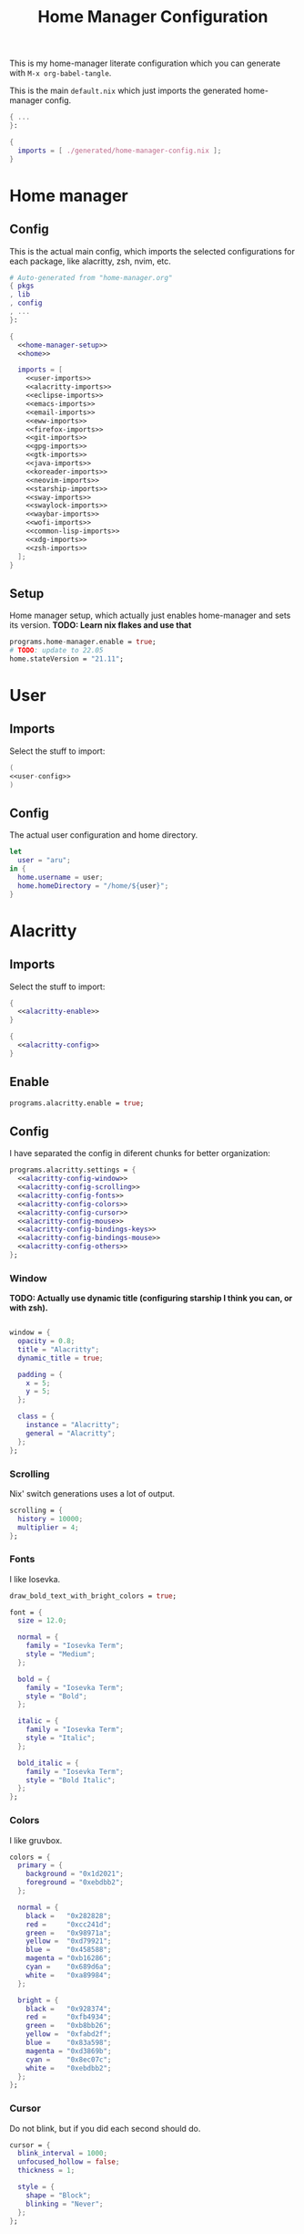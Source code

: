 #+TITLE: Home Manager Configuration
#+PROPERTY: header-args :noweb no-export :mkdirp yes

This is my home-manager literate configuration which you can generate
with ~M-x org-babel-tangle~.

This is the main ~default.nix~ which just imports the generated
home-manager config.

#+begin_src nix :tangle default.nix
{ ...
}:

{
  imports = [ ./generated/home-manager-config.nix ];
}
#+end_src

* Home manager
** Config

This is the actual main config, which imports the selected
configurations for each package, like alacritty, zsh, nvim, etc.

#+begin_src nix :tangle generated/home-manager-config.nix
# Auto-generated from "home-manager.org"
{ pkgs
, lib
, config
, ...
}:

{
  <<home-manager-setup>>
  <<home>>

  imports = [
    <<user-imports>>
    <<alacritty-imports>>
    <<eclipse-imports>>
    <<emacs-imports>>
    <<email-imports>>
    <<eww-imports>>
    <<firefox-imports>>
    <<git-imports>>
    <<gpg-imports>>
    <<gtk-imports>>
    <<java-imports>>
    <<koreader-imports>>
    <<neovim-imports>>
    <<starship-imports>>
    <<sway-imports>>
    <<swaylock-imports>>
    <<waybar-imports>>
    <<wofi-imports>>
    <<common-lisp-imports>>
    <<xdg-imports>>
    <<zsh-imports>>
  ];
}
#+end_src

** Setup

Home manager setup, which actually just enables home-manager and sets
its version.
*TODO: Learn nix flakes and use that*

#+NAME: home-manager-setup
#+begin_src nix
programs.home-manager.enable = true;
# TODO: update to 22.05
home.stateVersion = "21.11";
#+end_src

* User
** Imports

Select the stuff to import:

#+NAME: user-imports
#+begin_src nix
(
<<user-config>>
)
#+end_src

** Config

The actual user configuration and home directory.

#+NAME: user-config
#+begin_src nix
let
  user = "aru";
in {
  home.username = user;
  home.homeDirectory = "/home/${user}";
}
#+end_src

* Alacritty
** Imports

Select the stuff to import:

#+NAME: alacritty-imports
#+begin_src nix
{
  <<alacritty-enable>>
}

{
  <<alacritty-config>>
}
#+end_src

** Enable

#+NAME: alacritty-enable
#+begin_src nix
programs.alacritty.enable = true;
#+end_src

** Config

I have separated the config in diferent chunks for better
organization:

#+NAME: alacritty-config
#+begin_src nix
programs.alacritty.settings = {
  <<alacritty-config-window>>
  <<alacritty-config-scrolling>>
  <<alacritty-config-fonts>>
  <<alacritty-config-colors>>
  <<alacritty-config-cursor>>
  <<alacritty-config-mouse>>
  <<alacritty-config-bindings-keys>>
  <<alacritty-config-bindings-mouse>>
  <<alacritty-config-others>>
};
#+end_src

*** Window

*TODO: Actually use dynamic title (configuring starship I think you
can, or with zsh).*

#+NAME: alacritty-config-window
#+begin_src nix

window = {
  opacity = 0.8;
  title = "Alacritty";
  dynamic_title = true;

  padding = {
    x = 5;
    y = 5;
  };

  class = {
    instance = "Alacritty";
    general = "Alacritty";
  };
};
#+end_src

*** Scrolling

Nix' switch generations uses a lot of output.

#+NAME: alacritty-config-scrolling
#+begin_src nix
scrolling = {
  history = 10000;
  multiplier = 4;
};
#+end_src

*** Fonts

I like Iosevka.

#+NAME: alacritty-config-fonts
#+begin_src nix
draw_bold_text_with_bright_colors = true;

font = {
  size = 12.0;

  normal = {
    family = "Iosevka Term";
    style = "Medium";
  };

  bold = {
    family = "Iosevka Term";
    style = "Bold";
  };

  italic = {
    family = "Iosevka Term";
    style = "Italic";
  };

  bold_italic = {
    family = "Iosevka Term";
    style = "Bold Italic";
  };
};
#+end_src

*** Colors

I like gruvbox.

#+NAME: alacritty-config-colors
#+begin_src nix
colors = {
  primary = {
    background = "0x1d2021";
    foreground = "0xebdbb2";
  };

  normal = {
    black =   "0x282828";
    red =     "0xcc241d";
    green =   "0x98971a";
    yellow =  "0xd79921";
    blue =    "0x458588";
    magenta = "0xb16286";
    cyan =    "0x689d6a";
    white =   "0xa89984";
  };

  bright = {
    black =   "0x928374";
    red =     "0xfb4934";
    green =   "0xb8bb26";
    yellow =  "0xfabd2f";
    blue =    "0x83a598";
    magenta = "0xd3869b";
    cyan =    "0x8ec07c";
    white =   "0xebdbb2";
  };
};
    #+end_src

*** Cursor

Do not blink, but if you did each second should do.

#+NAME: alacritty-config-cursor
#+begin_src nix
cursor = {
  blink_interval = 1000;
  unfocused_hollow = false;
  thickness = 1;

  style = {
    shape = "Block";
    blinking = "Never";
  };
};
#+end_src

*** Mouse

When I need my mouse (rarely) I cant find it.

#+NAME: alacritty-config-mouse
#+begin_src nix
mouse = {
  hide_when_typing = false;
  # hints.launcher.program = "";
};
#+end_src

*** Bindings
**** Keys

Heresy not to have ~C-S-v~ and ~C-S-c~ to copy and paste.

#+NAME: alacritty-config-bindings-keys
#+begin_src nix
key_bindings = [
  { mods = "Control";       key = "L"; action = "ClearLogNotice"; }
  { mods = "Control|Shift"; key = "V"; action = "Paste"; }
  { mods = "Control|Shift"; key = "C"; action = "Copy"; }
];
#+end_src

**** Mouse

If ya lazy to ~C-S-v~, use ~mouse-3~.

#+NAME: alacritty-config-bindings-mouse
#+begin_src nix
    mouse_bindings = [
      { mouse = "Middle"; action = "PasteSelection"; }
    ];
#+end_src

*** Others

Idk where to put these.

#+NAME: alacritty-config-others
#+begin_src nix
live_config_reload = true;
working_directory = "None";
#+end_src

* Eclipse
** Imports

Select the stuff to import:

#+NAME: eclipse-imports
#+begin_src nix
{
  <<eclipse-enable>>
}

{
  <<eclipse-config>>
}
#+end_src

** Enable

#+NAME: eclipse-enable
#+begin_src nix
programs.eclipse.enable = true;
#+end_src

** Config

Not much config possible for eclipse, just the package to use:

#+NAME: eclipse-config
#+begin_src nix
programs.eclipse = {
  <<eclipse-pkg>>
};
#+end_src

** Packages

#+NAME: eclipse-pkg
#+begin_src nix
package = pkgs.eclipses.eclipse-java;
#+end_src

* Emacs
** Imports

Select the stuff to import:

#+NAME: emacs-imports
#+begin_src nix
{
  <<emacs-enable>>
}

{
  <<emacs-config>>
}
#+end_src

** Enable

#+NAME: emacs-enable
#+begin_src nix
programs.emacs.enable = true;
#+end_src

** Config

The config is separated in diferent chunks:

#+NAME: emacs-config
#+begin_src nix :noweb-ref nil
programs.emacs = {
  <<emacs-pkg>>
  <<emacs-override>>

  extraPackages = (epkgs: with epkgs; [
    <<emacs-pkgs>>
  ]);
};

nixpkgs.overlays = [
  (
    <<emacs-overlay>>
  )
];

<<emacs-symlinked-files>>
#+end_src

Here is the emacs config, also seperated in chunks:

#+begin_src lisp :tangle generated/emacs-config.el :noweb-ref nil
<<emacs-config-user-data>>
<<emacs-config-ui>>
<<emacs-config-keybindings>>
<<emacs-config-org>>
<<emacs-config-email>>
<<emacs-config-development>>
#+end_src

*** User data
:PROPERTIES:
:header-args: :noweb-ref emacs-config-user-data
:END:

#+begin_src emacs-lisp
(setq user-full-name    "Alberto Robles Gomez"
      user-mail-address "aru_hackZ.official@zohomail.eu")
#+end_src

*** UI
:PROPERTIES:
:header-args: :noweb-ref emacs-config-ui
:END:
**** Basic config

#+begin_src emacs-lisp
(scroll-bar-mode -1)
(tool-bar-mode -1)
(tooltip-mode -1)
(menu-bar-mode -1)
(set-fringe-mode 10)
#+end_src

**** Column numbers

By default column number will be enabled in all buffers but
~org-mode~, ~term-mode~ and ~shell-mode~ won't do so.

#+begin_src emacs-lisp
(column-number-mode)
(global-display-line-numbers-mode t)

(dolist (mode '(org-mode-hook
                term-mode-hook
                shell-mode-hook
                slime-repl-mode-hook
                treemacs-mode-hook))
        (add-hook mode (lambda () (display-line-numbers-mode 0))))
#+end_src

**** Startup

#+begin_src emacs-lisp
(custom-set-variables
 '(inhibit-startup-screen t)
 '(initial-buffer-choice
   (substitute-in-file-name "$XDG_CONFIG_HOME/emacs/startup.org")))
#+end_src

**** Fonts

#+begin_src emacs-lisp
(set-face-attribute 'default nil :font "Iosevka Term" :height 120)
(set-face-attribute 'fixed-pitch nil :font "Iosevka Term" :height 120)
(set-face-attribute 'variable-pitch nil :font "Iosevka Term" :height 120)
#+end_src

**** Theme

#+begin_src emacs-lisp
(load-theme 'gruvbox-dark-hard t)
#+end_src

***** Packages

#+begin_src nix :noweb-ref emacs-pkgs
gruvbox-theme
#+end_src

**** Ivy

#+begin_src emacs-lisp
(ivy-mode 1)
(ivy-rich-mode 1)
#+end_src

***** Theming

#+begin_src emacs-lisp
(all-the-icons-ivy-rich-mode)
#+end_src

***** Packages

#+begin_src nix :noweb-ref emacs-pkgs
ivy
lsp-ivy
ivy-rich
all-the-icons-ivy-rich
#+end_src

**** Counsel

#+begin_src emacs-lisp
(counsel-mode 1)
#+end_src

***** Packages

#+begin_src nix :noweb-ref emacs-pkgs
counsel
#+end_src

**** All the icons

Getting those juicy icons

#+begin_src emacs-lisp
(require 'all-the-icons)
#+end_src

***** Packages

#+begin_src nix :noweb-ref emacs-pkgs
all-the-icons
#+end_src

**** Doom modeline
***** Packages

#+begin_src nix :noweb-ref emacs-pkgs
doom-modeline
#+end_src

***** Basic config

#+begin_src emacs-lisp
(doom-modeline-mode 1)
#+end_src

#+begin_src emacs-lisp
(setq doom-modeline-height 30)
#+end_src

**** Svg Tags
***** Packages

#+begin_src nix :noweb-ref emacs-pkgs
svg-tag-mode
#+end_src

***** Basic config

#+begin_src emacs-lisp
(require 'svg-tag-mode)
#+end_src

#+begin_src emacs-lisp
(setq svg-tag-tags
      '((":TODO:" . aru/org-svg-tag-todo)
        ("#\\+[a-zA-Z]+:" . aru/org-svg-tag-settings)))
#+end_src

***** Custom faces
****** Org

#+begin_src emacs-lisp
(defface aru/face-org-svg-tag-todo
  '((t :foreground "#98971a"
       :background "#282828"
       :box        (:line-width 1 :color "#98971a" :style nil)
       :weight     bold
       :family     unspecified
       :inherit    default))
  "Face for todo svg tags"
  :group nil)

(defface aru/face-org-svg-tag-settings
  '((t :foreground "#7c6f64"
       :background "#282828"
       :box        (:line-width 1 :color "#7c6f64" :style nil)
       :weight     bold
       :family     unspecified
       :inherit    default))
  "Face for title svg tags"
  :group nil)
#+end_src

***** Custom tags
****** Org

#+begin_src emacs-lisp
; (setq aru/org-svg-tag-todo
;       (svg-tag-make "TODO" 'aru/face-org-svg-tag-todo 2 0 5))

; (defun aru/org-svg-tag-settings (text)
;   (svg-tag-make (substring text 2 -1) 'aru/face-org-svg-tag-settings 2 0 5))
#+end_src

**** Which key

#+begin_src emacs-lisp
(setq which-key-idle-delay .5)
(which-key-mode)
#+end_src

***** Packages

#+begin_src nix :noweb-ref emacs-pkgs
which-key
#+end_src

**** Rainbow delimiters
***** Hooks

#+begin_src emacs-lisp
(add-hook 'prog-mode-hook #'rainbow-delimiters-mode)
#+end_src

***** Packages

#+begin_src nix :noweb-ref emacs-pkgs
rainbow-delimiters
#+end_src

**** Diff
***** Basic config

#+begin_src emacs-lisp
(defun aru/diff-faces ()
  (set-face-attribute 'diff-refine-removed nil
		      :background "#252122"
		      :foreground "#fb4934")
  (set-face-attribute 'diff-refine-added nil
		      :background "#212421"
		      :foreground "#98971a"))
#+end_src

*** Keybindings
:PROPERTIES:
:header-args: :noweb-ref emacs-config-keybindings
:END:
**** Random stuff

#+begin_src emacs-lisp
(global-set-key (kbd "<escape>") 'keyboard-escape-quit)
#+end_src

Make emacs recognize ~_~ as part of a word:

#+begin_src emacs-lisp
(modify-syntax-entry ?_ "w")
#+end_src

**** Evil

So evil-collection works:

#+begin_src emacs-lisp
(setq evil-want-keybinding nil)
#+end_src

Activating evil mode:

#+begin_src emacs-lisp
(evil-mode 1)
#+end_src

***** Packages

#+begin_src nix :noweb-ref emacs-pkgs
evil
#+end_src

**** Evil collection

#+begin_src emacs-lisp
(evil-collection-init)

(setq evil-collection-outline-bind-tab-p t
      evil-collection-calendar-want-org-bindings t
      evil-collection-setup-minibuffer t)
#+end_src

***** Packages

#+begin_src nix :noweb-ref emacs-pkgs
evil-collection
#+end_src

**** General

#+begin_src emacs-lisp
(setq general-override-states '(insert
                                emacs
                                hybrid
                                normal
                                visual
                                motion
                                operator
                                replace))
#+end_src

#+begin_src emacs-lisp
(general-define-key
 :states '(normal visual motion)
 :keymaps 'override
 :prefix "SPC"
 :non-normal-prefix "M-<return>"

 ; Treemacs
 "t" '(:ignore t :which-key "Treemacs")

 "t t" '(treemacs :which-key "Toggle treemacs sidebar")

 ; Buffer
 "b" '(:ignore t :which-key "Buffer")

 "b <right>" '(switch-to-next-buffer :which-key "Next")
 "b <left>" '(switch-to-prev-buffer :which-key "Previous")
 "b s" '(switch-to-buffer :which-key "Select")
 "b w" '(switch-to-buffer-other-window :which-key "Select to other window")

 "b k" '(:ignore t :which-key "Kill")
 "b k o" '(kill-buffer :which-key "Other")
 "b k f" '(kill-current-buffer :which-key "Focused")

 ; Window
 "w" '(:ignore t :which-key "Window")

 "w <up>" '(windmove-up :which-key "Top")
 "w <right>" '(windmove-right :which-key "Right")
 "w <down>" '(windmove-down :which-key "Bottom")
 "w <left>" '(windmove-left :which-key "Left")

 "w s" '(:ignore t :which-key "Split")
 "w s <right>" '(split-window-right :which-key "Right")
 "w s <down>" '(split-window-below :which-key "Below")

 "w d" '(:ignore t :which-key "Delete")
 "w d o" '(delete-other-window :which-key "Other")
 "w d f" '(delete-window :which-key "Focused")
 "w d <up>" '(windmove-delete-up :which-key "Top")
 "w d <right>" '(windmove-delete-right :which-key "Right")
 "w d <down>" '(windmove-delete-down :which-key "Bottom")
 "w d <left>" '(windmove-delete-left :which-key "Left")

 ; Magit
 "m" '(magit :which-key "Magit")

 ; Mu4e (Email)
 "e" '(mu4e :which-key "Mu4e"))
#+end_src

***** Packages

#+begin_src nix :noweb-ref emacs-pkgs
general
#+end_src

*** Org
:PROPERTIES:
:header-args: :noweb-ref emacs-config-org
:END:
**** Basic config

#+begin_src emacs-lisp
(setq org-directory "~/Archive/Org/"

      org-ellipsis " ▾"

      org-priority-default 5
      org-priority-highest 1
      org-priority-lowest 5

      org-startup-folded t
      org-startup-indented t

      org-edit-src-content-indentation 0

      org-todo-keywords '((sequencep "TODO(t)"
                                     "NEXT(n)"
                                     "|"
                                     "DONE(d)"
                                     "CANCELED(x)"))

      org-fancy-priorities-list '((?1 . "➀")
                                  (?2 . "➁")
                                  (?3 . "➂")
                                  (?4 . "➃")
                                  (?5 . "➄"))

      org-priority-faces '((?1 . (:foreground "#cc241d" :weight extrabold))
                           (?2 . (:foreground "#d65d0e" :weight bold))
                           (?3 . (:foreground "#d79921" :weight semibold))
                           (?4 . (:foreground "#98971a"))
                           (?5 . (:foreground "#689d6a"))))
#+end_src

**** UI tweaks
***** Visual fill

Making org buffers display on the center of the available space

#+begin_src emacs-lisp
(defun aru/org-mode-visual-fill ()
  (setq visual-fill-column-width 100
        visual-fill-column-center-text t)
  (visual-fill-column-mode 1))
#+end_src

****** Packages

#+begin_src nix :noweb-ref emacs-pkgs
visual-fill-column
#+end_src

**** Agenda

Not in use right now, copying my old config, I should start using it
again tho.

***** Basic config

#+begin_src emacs-lisp
(setq org-agenda-fontify-priorities t
      org-agenda-hide-tags-regexp "."

      org-agenda-files '("~/Archive/Org/inbox.org"
                         "~/Archive/Org/agenda.org"
                         "~/Archive/Org/notes.org"
                         "~/Archive/Org/projects.org")

      org-agenda-prefix-format '((agenda . " %i %-12:c%?-12t% s")
                                 (todo   . " ")
                                 (tags   . " %i %-12:c")
                                 (search . " %i %-12:c"))

      org-agenda-custom-commands
      '(("g" "Get Things Done (GTD)"
         ((todo "NEXT"
                ((org-agenda-skip-function
                  '(org-agenda-skip-entry-if 'deadline))
                 (org-agenda-prefix-format " % i%-16 c% s[%e]: ")
                 (org-agenda-overriding-header "\nTasks\n")))
          (tags-todo "inbox"
                     ((org-agenda-prefix-format " % i%-16 c% s[%e]: ")
                      (org-agenda-overriding-header "\nInbox\n")))
          (tags-todo "projects"
                     ((org-agenda-prefix-format " % i%-16 c% s[%e]: ")
                      (org-agenda-skip-function
                       '(org-agenda-skip-entry-if 'nottodo '("TODO")))
                      (org-agenda-overriding-header "\nProjects\n")))
          (tags "CLOSED>=\"<today>\""
                ((org-agenda-prefix-format " % i%-16 c% s[%e]: ")
                 (org-agenda-overriding-header "\nCompleted today\n")))))
        ("d" "Deadlines"
          (agenda nil
                  ((org-agenda-entry-types '(:deadline))
                   (org-agenda-skip-function
                    '(org-agenda-skip-entry-if 'nottode '("NEXT")))
                   (org-agenda-format-date "")
                   (org-deadline-warning-days 7)
                   (org-agenda-overriding-header "\nDeadlines\n"))))))
#+end_src

***** Advices

#+begin_src emacs-lisp
(advice-add 'org-agenda-quit :before
            (lambda (&rest _)
              (org-save-all-org-buffers)))
#+end_src

**** Capture
***** Basic config

#+begin_src emacs-lisp
(setq org-capture-templates
      '(("i" "Inbox" entry (file "~/Archive/Org/inbox.org")
         "* TODO %?\n/Entered on/ %U")
        ("m" "Meeting" entry (file+headline "~/Archive/Org/agenda.org" "Future")
         "* %? :meeting:\n<%<%Y-%m-%d %a %H:00>>")
        ("n" "Note" entry (file "~/Archive/Org/notes.org")
         "* NOTE (%a)\n/Entered on/ %U/n/n%?")
        ("@" "Inbox [mu4e]" entry (file "~/Archive/Org/inbox.org")
         "* TODO Reply to \"%a\" %?\n/Entered on/ %U")))
#+end_src

**** Refile
***** Basic config

#+begin_src emacs-lisp
(setq org-refile-targets '(("~/Documents/ORG/projects.org"
                      :regexp . "\\(?:\\(?:Note\\|Task\\)s\\)")))
#+end_src

***** Advices

#+begin_src emacs-lisp
(advice-add 'org-refile :before
            (lambda (&rest _)
              (org-save-all-org-buffers)))
#+end_src

**** Log
***** Basic config

#+begin_src emacs-lisp
(setq org-log-done 'time)
#+end_src

***** Functions

#+begin_src emacs-lisp
(defun aru/log-todo-next-creation-date (&rest _)
  "Log NEXT creation time inthe property drawer under the key 'ACTIVATED'"
  (when (and (string= (org-get-todo-state) "NEXT")
             (not (org-entry-get nil "ACTIVATED")))
        (org-entry-put nil "ACTIVATED" (format-time-string "[%Y-%m-%d %H:%M]"))))
#+end_src

***** Hooks

#+begin_src emacs-lisp
(add-hook 'org-after-todo-state-change-hook #'aru/log-todo-next-creation-date)
#+end_src

**** Publish
***** HTML
****** Packages

#+begin_src nix :noweb-ref emacs-pkgs
htmlize
#+end_src

****** Basic config

#+begin_src emacs-lisp
(setq org-html-head-include-default-style nil
      org-html-htmlize-output-type 'css
      org-html-html5-fancy t
      org-html-doctype "html5"
      org-export-allow-bind-keywords t)
#+end_src

****** Project list

#+begin_src emacs-lisp
(setq org-publish-project-alist
      '(("S1DAM - Notes" :components ("S1DAM_Notes.org" "S1DAM_Notes.static"))
        ("S1DAM_Notes.org"
         :headline-levels 6
         :recursive t
         :base-extension "org"
         :base-directory "/GitRepos/s1dam-azarquiel-2021/aru-notas-practicas/docs.org/"
         :publishing-directory "/GitRepos/s1dam-azarquiel-2021/aru-notas-practicas/docs/"
         :publishing-function org-html-publish-to-html)
        ("S1DAM_Notes.static"
         :recursive t
         :base-extension "css\\|png\\|jpg\\|jpeg\\|eot\\|woff2\\|woff\\|ttf\\|svg"
         :base-directory "/GitRepos/s1dam-azarquiel-2021/aru-notas-practicas/docs.org/"
         :publishing-directory "/GitRepos/s1dam-azarquiel-2021/aru-notas-practicas/docs/"
         :publishing-function org-publish-attachment)))
#+end_src

****** Modified export functions
******* Removing cells and rows from org tables

When using org tables, I like to remove some columns I may use to
declare functions or values not needed when exported, just for
calculations or that stuff. And thats what this function does

The rows with its first cell marked with a ~<_>~ and columns marked
with a ~<~>~ are searched and removed at export (the original file
isn't overwritten).

#+begin_src emacs-lisp
(defun aru/org-export-delete-special-cols-n-rows (back-end)
   (while (re-search-forward "^[ \t]*| +\\(<_>\\) +|" nil t)
          (goto-char (match-beginning 1))
          (org-table-kill-row)
          (beginning-of-line))
   (beginning-of-buffer)
   (while (re-search-forward "| +\\(<~>\\) +|" nil t)
          (goto-char (match-beginning 1))
          (org-table-delete-column)
          (beginning-of-line)))
#+end_src

******* Remove empty table cells and make its siblings expand

This is still in WIP, no idea how to add the atributte ~rowspan~ or
~collspan~ to the sibling cells.

#+begin_src emacs-lisp
(defun org-html-table-cell (table-cell contents info)
  (let* ((table-cell-address (org-export-table-cell-address table-cell info))
         (table-row (org-export-get-parent table-cell))
         (table (org-export-get-parent-table table-cell))
         (cell-attrs
           (if (not (plist-get info :html-table-align-individual-fields))
               ""
               (format (if (and (boundp 'org-html-format-table-no-css)
                                org-html-format-table-no-css)
                           " align=\"%s\""
                           " class=\"org-%s\"")
                       (org-export-table-cell-alignment table-cell info)))))
    (cond
      ((or (not contents)
           (string= "" (org-trim contents)))
       "")
      ((and (org-export-table-has-header-p table info)
            (= 1 (org-export-table-row-group table-row info)))
       (let ((header-tags (plist-get info :html-table-header-tags)))
         (concat "\n"
                 (format (car header-tags) "col" cell-attrs)
                 contents
                 (cdr header-tags))))
      ((and (plist-get info :html-table-use-header-tags-for-first-column)
            (zerop (cdr (org-export-table-cell-address table-cell info))))
       (let ((header-tags (plist-get info :html-table-header-tags)))
         (concat "\n"
                 (format (car header-tags) "row" cell-attrs)
                 contents
                 (cdr header-tags))))
      (t
       (let ((data-tags (plist-get info :html-table-data-tags)))
         (concat "\n"
                 (format (car data-tags) cell-attrs)
                 contents
                 (cdr data-tags)))))))
#+end_src

****** Hooks

#+begin_src emacs-lisp
(add-hook 'org-export-before-processing-hook
          #'aru/org-export-delete-special-cols-n-rows)
#+end_src

**** Faces

#+begin_src emacs-lisp
(defun aru/org-faces ()
  (dolist (face '((org-document-title . 1.5)
                  (org-level-1 . 1.4)
                  (org-level-2 . 1.25)
                  (org-level-3 . 1.1)
                  (org-level-4 . 1.1)
                  (org-level-5 . 1.1)
                  (org-level-6 . 1.05)
                  (org-level-7 . 1.05)))
    (set-face-attribute (car face) nil :font "Iosevka Term" :height (cdr face))))
#+end_src

**** Superstar
***** Basic config

#+begin_src emacs-lisp
(setq org-superstar-headline-bullets-list '("◉" "◈" "⬠" "⬡" "○"))
#+end_src

***** Packages

#+begin_src nix :noweb-ref emacs-pkgs
org-superstar
#+end_src

**** Hooks

#+begin_src emacs-lisp
(defun aru/org-hook ()
  (set-face-attribute 'org-ellipsis nil :underline nil)
  (org-superstar-mode 1)
  (turn-on-auto-fill)
  (aru/org-faces)
  (aru/org-mode-visual-fill))
#+end_src

#+begin_src emacs-lisp
(defun aru/org-src-hook ()
  (setq indent-tabs-mode nil))
#+end_src

#+begin_src emacs-lisp
(add-hook 'org-mode-hook #'aru/org-hook)
(add-hook 'org-src-mode-hook #'aru/org-src-hook)
#+end_src

*** Email
:PROPERTIES:
:header-args: :noweb-ref emacs-config-email
:END:
**** Basic config

First time I needed to add this ...

#+begin_src emacs-lisp
(require 'mu4e)
#+end_src

Also autostart pinentry (I need it also for git):

#+begin_src emacs-lisp
(pinentry-start)
#+end_src

I would like if this was auto generated in some way from the nix
config:

#+begin_src emacs-lisp
(setq mu4e-refile-folder "/Archive"
      mu4e-drafts-folder "/Drafts"
      mu4e-sent-folder "/Sent"
      mu4e-trash-folder "/Trash"
      mu4e-attachment-dir
      (concat
       (shell-command-to-string
        "echo $(xdg-user-dir MAIL) | awk '{printf(\"%s\", $0);}'")
       "/aru/Attachments")
      mu4e-compose-signature "Alberto (a.k.a. aru)"
      mu4e-compose-signature-auto-include t
      mu4e-use-fancy-chars t
      mu4e-get-mail-command "mbsync aru"
      mu4e-update-interval 60
      mu4e-sent-messages-behavior 'sent

      mail-user-agent 'mu4e-user-agent

      message-send-mail-function 'smtpmail-send-it)
#+end_src

**** SMTP config

#+begin_src emacs-lisp
(setq smtpmail-smtp-server "smtp.zoho.eu"
      smtpmail-smtp-service 465
      smtpmail-smtp-user "aru_hackZ.official@zohomail.eu"
      smtpmail-stream-type 'ssl)
#+end_src

**** Auth config

Setting up the auth store:

#+begin_src emacs-lisp
(auth-source-pass-enable)

(setq auth-source-debug t
      auth-source-do-cache nil
      auth-sources '(password-store)
      auth-source-pass-filename
      (shell-command-to-string
       "echo $(xdg-user-dir KEYS) | awk '{printf(\"%s\", $0);}'"))
#+end_src

With that you can create folders in ~XDG_KEYS_HOME~ named with the
server and inside place gpg files named after the username of the SMTP
server with the password. In my case it would be
~smtp.zoho.eu/aru_hackZ.official@zohomail.eu.gpg~.

**** MML config

Using some gpg key as default

#+begin_src emacs-lisp
(setq mml-secure-key-preferences
      '((OpenPGP
         (sign ("aru_hackZ.official@zohomail.eu"
                "D7D93ECFDA731BE3159F6BD93A581BDE765C0DFA"))
         (encrypt ("aru_hackZ.official@zohomail.eu"
                   "D7D93ECFDA731BE3159F6BD93A581BDE765C0DFA"))))
      mml-secure-openpgp-sign-with-sender t)
#+end_src

**** Notifications

I will be using ~mu4e-alert~ for this.

***** Basic config

Using libnotify

#+begin_src emacs-lisp
(mu4e-alert-set-default-style 'libnotify)
#+end_src

***** Hooks

#+begin_src emacs-lisp
(add-hook 'after-init-hook #'mu4e-alert-enable-notifications)
(add-hook 'after-init-hook #'mu4e-alert-enable-mode-line-display)
#+end_src

**** Hooks

#+begin_src emacs-lisp
(add-hook 'message-send-hook #'mml-secure-message-sign-pgpmime)
#+end_src

**** Packages

#+begin_src nix :noweb-ref emacs-pkgs
# To make sure that mu is in load-path, since it seems there are people
# reporting it doesn't appear in their's, no problem in mine tho
pkgs.mu

mu4e-alert
pinentry
#+end_src

*** Development
:PROPERTIES:
:header-args: :noweb-ref emacs-config-development
:END:
**** LSP
***** Packages

#+begin_src nix :noweb-ref emacs-pkgs
lsp-mode
lsp-ui
#+end_src

***** Hooks

#+begin_src emacs-lisp
(add-hook 'lsp-mode #'lsp-ui-mode)
(add-hook 'lsp-mode #'flycheck-mode)
#+end_src

**** Flycheck

***** Packages

#+begin_src nix :noweb-ref emacs-pkgs
flycheck
#+end_src

**** Treemacs
***** Packages

#+begin_src nix :noweb-ref emacs-pkgs
treemacs
lsp-treemacs
treemacs-all-the-icons
#+end_src

***** Basic config

#+begin_src emacs-lisp
(lsp-treemacs-sync-mode 1)
#+end_src

***** Theming

Making it use all-the-icons instead of default icons.

#+begin_src emacs-lisp
(require 'treemacs-all-the-icons)
(treemacs-load-theme "all-the-icons")
#+end_src

**** Dired
***** Packages

#+begin_src nix :noweb-ref emacs-pkgs
all-the-icons-dired
#+end_src

***** Theming

Making dired use all-the-icons too!

#+begin_src emacs-lisp
(add-hook 'dired-mode-hook 'all-the-icons-dired-mode)
#+end_src

**** Projectile
***** Packages

#+begin_src nix :noweb-ref emacs-pkgs
projectile
#+end_src

***** Basic config

#+begin_src emacs-lisp
(projectile-mode +1)
#+end_src

**** Web mode
***** Packages

#+begin_src nix :noweb-ref emacs-pkgs
web-mode
#+end_src

***** Auto modes

#+begin_src emacs-lisp
(add-to-list 'auto-mode-alist '("\\.html?\\'" . web-mode))
(add-to-list 'auto-mode-alist '("\\.css?\\'" . web-mode))
(add-to-list 'auto-mode-alist '("\\.scss?\\'" . web-mode))
(add-to-list 'auto-mode-alist '("\\.js?\\'" . web-mode))
(add-to-list 'auto-mode-alist '("\\.nix?\\'" . nix-mode))
#+end_src

***** Hooks

#+begin_src emacs-lisp
(defun aru/web-mode-hook ()
  (setq indent-tabs-mode t
        tab-width        2)
  (web-mode-use-tabs)
  (global-set-key (kbd "C-SPC") 'emmet-expand-line)
  (add-hook 'after-save-hook #'aru/scss-compile-maybe))
#+end_src

#+begin_src emacs-lisp
(add-hook 'web-mode-hook #'lsp)
(add-hook 'web-mode-hook #'emmet-mode)
(add-hook 'web-mode-hook #'aru/web-mode-hook)
#+end_src

**** Scss
***** Basic config

Adding scss to lsp languages (giving it an id/name):

#+begin_src emacs-lisp
(add-to-list 'lsp-language-id-configuration '(".*\\.scss" . "scss"))
#+end_src

***** Functions

Default variables:

#+begin_src emacs-lisp
(defcustom aru/do-compile-scss t
  "Wanna compile scss?"
  :type 'boolean)

(defcustom aru/scss-sass-options '()
  "Scss compile options"
  :type '(repeat string))

(defcustom aru/scss-output-directory nil
  "Output directory for compiled files"
  :type '(choice (const :tag "Same dir" nil)
                 (string :tag "Relative dir")))
#+end_src

Scss compile function:

#+begin_src emacs-lisp
(defun aru/scss-compile ()
  (interactive)
  (compile (concat "sass"
                   " "
                   (mapconcat 'identity aru/scss-sass-options " ")
                   " --update "
                   (when (string-match ".*/" buffer-file-name)
                     (concat "'" (match-string 0 buffer-file-name) "'"))
                   (when aru/scss-output-directory
                     (concat ":'" aru/scss-output-directory "'")))))
#+end_src

Check if the file is a scss file:
**TODO: Make a scss mode for an easier way to do this*

#+begin_src emacs-lisp
(defun aru/is-scss-file ()
  (interactive)
  (if (string=
       (file-name-extension (buffer-file-name (window-buffer (minibuffer-selected-window))))
       "scss")
      t nil))
#+end_src

If it's a scss file, compile unless it was declared not to do so.

#+begin_src emacs-lisp
(defun aru/scss-compile-maybe ()
  (if (and (aru/is-scss-file)
           aru/do-compile-scss)
      (aru/scss-compile)))
#+end_src

**** Emmet
***** Packages

#+begin_src nix :noweb-ref emacs-pkgs
emmet-mode
#+end_src

***** Hooks

#+begin_src emacs-lisp
(defun aru/emmet-mode-hook ()
  (setq emmet-self-closing-tag-style " /"
        emmet-move-cursor-between-quotes t))
#+end_src

#+begin_src emacs-lisp
(add-hook 'emmet-mode-hook #'aru/emmet-mode-hook)
#+end_src

**** Java
***** Packages

#+begin_src nix :noweb-ref emacs-pkgs
# lsp-java
#+end_src

***** Hooks

#+begin_src emacs-lisp
(add-hook 'java-mode-hook #'lsp)
#+end_src

**** Lua
***** Packages

#+begin_src nix :noweb-ref emacs-pkgs
lua-mode
company-lua
#+end_src

***** Basic config

#+begin_src emacs-lisp
(setq lua-indent-level 4)
#+end_src

***** Hooks

#+begin_src emacs-lisp
(defun aru/lua-mode-hook ()
  (setq indent-tabs-mode nil))
#+end_src

#+begin_src emacs-lisp
(add-hook 'lua-mode-hook #'aru/lua-mode-hook)
#+end_src

**** Elisp
***** Hooks
#+begin_src emacs-lisp
(defun aru/elisp-mode-hook ()
  (setq indent-tabs-mode nil))
#+end_src

#+begin_src emacs-lisp
(add-hook 'emacs-lisp-mode-hook #'aru/elisp-mode-hook)
#+end_src

**** Lisp
***** Hooks

#+begin_src emacs-lisp
(defun aru/lisp-mode-hook ()
  (setq indent-tabs-mode nil))
#+end_src

#+begin_src emacs-lisp
(add-hook 'lisp-mode-hook #'aru/lisp-mode-hook)
#+end_src

**** Nix
***** Packges

#+begin_src nix :noweb-ref emacs-pkgs
nix-mode
#+end_src

**** Magit
***** Basic config

#+begin_src emacs-lisp
(setq magit-diff-highlight-trailing t
      magit-diff-paint-whitespace t
      magit-diff-refine-ignore-whitespace nil
      magit-diff-refine-hunk 'all)
#+end_src

***** Packages

#+begin_src nix :noweb-ref emacs-pkgs
magit
#+end_src

***** Hooks

#+begin_src emacs-lisp
(add-hook 'magit-mode-hook #'aru/diff-faces)
#+end_src

**** Company
***** Packages

#+begin_src nix :noweb-ref emacs-pkgs
company
#+end_src

***** Basic config

#+begin_src emacs-lisp
(add-hook 'after-init-hook 'global-company-mode)
#+end_src

**** Slime
***** Basic config

#+begin_src emacs-lisp
(setq inferior-lisp-program "sbcl")
#+end_src

***** Packages

#+begin_src nix :noweb-ref emacs-pkgs
slime
slime-company
#+end_src

**** Yasnippet
***** Packages

#+begin_src nix :noweb-ref emacs-pkgs
yasnippet
#+end_src

**** Lispy
***** Basic config

#+begin_src emacs-lisp
(defun aru/check-closing-paren ()
  (interactive "*")
  (if (= (char-after) ?\))
      (forward-char)
    (insert ")")))
#+end_src

***** Keybindings

#+begin_src emacs-lisp
(general-define-key
 :states '(insert)
 :keymaps '(lisp-mode-map emacs-lisp-mode-map)
 "(" 'lispy-parens
 ")" 'aru/check-closing-paren)
#+end_src

***** Hooks

#+begin_src emacs-lisp
(add-hook 'lisp-mode-hook (lambda () (lispy-mode 1)))
(add-hook 'emacs-lisp-mode-hook (lambda () (lispy-mode 1)))
#+end_src

***** Packages

#+begin_src nix :noweb-ref emacs-pkgs
lispy
#+end_src

** Packages

#+NAME: emacs-pkg
#+begin_src nix
# Emacs pure gtk package
package = pkgs.emacsPgtk;
#+end_src

** Override

Override org package to use elpa instead of builtin

#+NAME: emacs-override
#+begin_src nix
overrides = self: super: {
  org = self.elpaPackages.org;
};
#+end_src

** Symlinked files

Files to be symlinked in the user directory (actually under
~XDG_CONFIG_HOME~).

#+NAME: emacs-symlinked-files
#+begin_src nix
xdg.configFile = {
  "emacs/init.el".source = ./emacs-config.el;
  "emacs/startup.org".source = ../startup.org;
};
#+end_src

** Overlay

Using emacs pure gtk package since I'm using wayland.

#+NAME: emacs-overlay
#+begin_src nix
let
  repo = "https://github.com/nix-community/emacs-overlay";
  commit = "7368fbf298996bc024396c1cdb1e194f7a2cd3c6";
in import (builtins.fetchTarball {
  url = "${repo}/archive/${commit}.tar.gz";
})
#+end_src

* Email
** Imports

Select the stuff to import:

#+NAME: email-imports
#+begin_src nix
{
  <<email-enable>>
}

{
  <<email-config>>
}
#+end_src

** Enable

#+NAME: email-enable
#+begin_src nix
programs.mu.enable = true;
programs.mbsync.enable = true;
#+end_src

** Config

My email config uses the ~XDG_MAIL_DIR~ as mail home, which is defined
under the xdg config.

#+NAME: email-config
#+begin_src nix
# services.mbsync = {
#   enable = true;
#   frequency = "*-*-* *:*:00";
#   postExec = "${pkgs.mu}/bin/mu index";
# };

accounts.email = {
  maildirBasePath =
    let mailHome =
          builtins.elemAt
            (builtins.split
              "\\$HOME/"
              config.xdg.userDirs.extraConfig.XDG_MAIL_DIR)
            2;
    in mailHome;
  accounts = {
    <<email-config-aru>>
  };
};
#+end_src

*** Aru's config

My main mail config.
*TODO: Set up a way to auto generate emacs mu4e config*

#+NAME: email-config-aru
#+begin_src nix
aru =
  let email = "aru_hackZ.official@zohomail.eu";
      imapHost = "imap.zoho.eu";
  in {
    address = email;
    userName = email;
    realName = "Alberto Robles Gomez";
    primary = true;
    mu.enable = true;

    passwordCommand =
      let keysDir = config.xdg.userDirs.extraConfig.XDG_KEYS_DIR;
      in "gpg --quiet --decrypt ${keysDir}/${imapHost}/${email}.gpg";

    folders = {
      drafts = "Drafts";
      inbox = "Inbox";
      sent = "Sent";
      trash = "Trash";
    };

    signature = {
      showSignature = "append";
      text = "\n------\nBy aru\n";
    };

    gpg = {
      signByDefault = true;
      key = "3A581BDE765C0DFA";
    };

    imap = {
      host = imapHost;
      port = 993;
    };

    smtp = {
      host = "smtp.zoho.eu";
      port = 465;
    };

    mbsync = {
      enable = true;
      create = "both";
      expunge = "both";
    };
  };
#+end_src

* Eww
** Imports

Select the stuff to import:

#+NAME: eww-imports
#+begin_src nix
{
  <<eww-config>>
}
#+end_src

** Config

Just adding the files to symlink and the overlay to use the lattest
commits in master.

#+NAME: eww-config
#+begin_src nix
<<eww-symlinked-files>>

nixpkgs.overlays = [
  (
    <<eww-overlay>>
  )
];

home.packages = with pkgs; [
  <<eww-packages>>
];
#+end_src

*** Test config

Testing some stuff.

#+NAME: eww-config-test
#+begin_src lisp :tangle generated/eww-config.yuck
(defwindow Test1
  :monitor 0
  :geometry (geometry :x "0%"
                      :y "0%"
                      :width "60%"
                      :height "60%"
                      :anchor "center")
  :stacking "bottom"
  :exclusive false
  :focusable true
  (cpu-usage))

(defwidget cpu-usage []
  (box :class "cpu-usage"
       :space-evenly true
       :halign "start"
       :valign "start"
    (circular-progress :value {EWW_CPU.avg}
                       :start-at 25
                       :width 100
                       :height 100
                       :thickness 5.0
                       :clockwise true
      (label :text "CPU"))))
#+end_src

*** Style

The css to make everything look better.

#+NAME: eww-config-style
#+begin_src scss :tangle generated/eww-style.scss
/* Nothing */
#+end_src

** Packages

#+NAME: eww-packages
#+begin_src nix
eww-wayland-master
#+end_src

** Symlinked files

Files to be symlinked in the user directory (actually under
~XDG_CONFIG_HOME~).

#+NAME: eww-symlinked-files
#+begin_src nix
xdg.configFile = {
  "eww/eww.yuck".source = ./eww-config.yuck;
  "eww/eww.scss".source = ./eww-style.scss;
};
#+end_src

** Overlay

Use the lattest commit in the master branch instead of lattest
release.

#+NAME: eww-overlay
#+begin_src nix
self: super:
{
  eww-wayland-master = super.eww-wayland.overrideAttrs ( drv: rec {
    version = "master";
    src = super.fetchFromGitHub {
      owner = "elkowar";
      repo = "eww";
      rev = "${version}";
      sha256 = "17gws0l9h2kycmhxl1fadzpsfv5v04vl4n5jl1bfqwgw14qfs0z3";
    };

    cargoDeps = drv.cargoDeps.overrideAttrs (super.lib.const {
      inherit src;
      name = "eww-vendor.tar.gz";
      outputHash = "sha256-gXO82CUjSuOuuxYFdk7/NYMvCPv9CnkNyzIACWGLj0U=";
    });
  } );
}
#+end_src

* Firefox
** Imports

#+NAME: firefox-imports
#+begin_src nix
{
  <<firefox-config>>
}
#+end_src

** Config

#+NAME: firefox-config
#+begin_src nix
home.packages = with pkgs; [
  <<firefox-packages>>
];
#+end_src

** Packages

#+NAME: firefox-packages
#+begin_src nix
firefox
#+end_src

* Git
** Imports

Select the stuff to import:

#+NAME: git-imports
#+begin_src nix
{
  <<git-enable>>
}

{
  <<git-config>>
}
#+end_src

** Enable

#+NAME: git-enable
#+begin_src nix
programs.git.enable = true;
#+end_src

** Config

Setting up git config, it is separated in minor chunks (again) for
better organization.

#+NAME: git-config
#+begin_src nix
programs.git = {
  <<git-config-user>>
  <<git-config-gpg-signing>>
  <<git-config-ignores>>
  <<git-config-extra>>
};
#+end_src

*** User

Setting both my email and username used in github.

#+NAME: git-config-user
#+begin_src nix
userEmail = config.accounts.email.accounts.aru.address;
userName = "aru-hackZ";
#+end_src

*** GPG signing

Use gpg to sign commits.

#+NAME: git-config-gpg-signing
#+begin_src nix
signing.signByDefault = true;
signing.key = "62F49107DB7386A7";
#+end_src

*** Ignores

Ignore ~<file-name>.<extension>~~ files generated from emacs.

#+NAME: git-config-ignores
#+begin_src nix
ignores = [
  "*~"
];
#+end_src

*** Extra

Setting the default branch name to be ~main~.

#+NAME: git-config-extra
#+begin_src nix
extraConfig = {
  init = {
    defaultBranch = "main";
  };
};
#+end_src

* Gpg
** Imports

Select the stuff to import:

#+NAME: gpg-imports
#+begin_src nix
{
  <<gpg-enable>>
}

{
  <<gpg-config>>
}
#+end_src

** Enable

#+NAME: gpg-enable
#+begin_src nix
programs.gpg = {
  enable = true;
};

services.gpg-agent = {
  enable = true;
  enableSshSupport = true;
};
#+end_src

** Config

More config chunks!

#+NAME: gpg-config
#+begin_src nix
services.gpg-agent = {
  <<gpg-config-ssh-keys>>
  <<gpg-config-ttl>>
  <<gpg-config-pinentry>>
  <<gpg-config-extra>>
};
#+end_src

*** SSH keys

Use this gpg key as ssh identification, you can make your gpg key be
able to be used as an ssh identification by following [[https://opensource.com/article/19/4/gpg-subkeys-ssh][this article]] and
adding here your key by doing ~gpg -K --with-keygrip~ and searching
the key marked with an ~[A]~. Also you need to export the key as an
ssh key and move it to ~~/.ssh/~ with ~gpg --export-ssh-key <key>
~/.ssh/id_rsa.pub~. And finally make sure to add it to the server you
using that key with, like github.

#+NAME: gpg-config-ssh-keys
#+begin_src nix
sshKeys = [ "2DFF735B955F966CA0A33CE3EBECBBFF6EA666FF" ];
#+end_src

*** TTL

Dont ask me for a password again for 8h.

#+NAME: gpg-config-ttl
#+begin_src nix
defaultCacheTtl    = 3600 * 8;
maxCacheTtl        = 3600 * 8;
defaultCacheTtlSsh = 3600 * 8;
maxCacheTtlSsh     = 3600 * 8;
#+end_src

*** Pinentry

I use emacs, so ...

#+NAME: gpg-config-pinentry
#+begin_src nix
pinentryFlavor = "emacs";
#+end_src

*** Extra

I said I use emacs.

#+NAME: gpg-config-extra
#+begin_src nix
extraConfig =
  ''
  allow-emacs-pinentry
  '';
#+end_src

* Gtk
** Imports

Select the stuff to import:

#+NAME: gtk-imports
#+begin_src nix
{
  <<gtk-enable>>
}

{
  <<gtk-config>>
}
#+end_src

** Enable

#+NAME: gtk-enable
#+begin_src nix
gtk.enable = true;
#+end_src

** Config

I have separated the config in diferent chunks for better
organization, and inside them I also import the package required.

Also the trolltech config goes to it's own generated file and then
symlinked to ~XDG_CONFIG_HOME~.

#+NAME: gtk-config
#+begin_src nix
gtk = {
  <<gtk-config-font>>
  <<gtk-config-theme>>
  <<gtk-config-icon-theme>>
};

<<gtk-symlinked-files>>
#+end_src

*** Font

Iosevka everywhere.

#+NAME: gtk-config-font
#+begin_src nix
font = {
  name = "Iosevka Term";
  size = 12;
};
#+end_src

*** Theme

Gruvbox is good for my eyes.

#+NAME: gtk-config-theme
#+begin_src nix
theme = {
  <<gtk-pkg-theme>>
  name = "gruvbox-dark";
};
#+end_src

*** Icon theme

I said it was good for my eyes.

#+NAME: gtk-config-icon-theme
#+begin_src nix
iconTheme = {
  <<gtk-pkg-icon-theme>>
  name = "oomox-gruvbox-dark";
};
#+end_src

*** Trolltech

Setting qt to use gtk+ style.

#+NAME: trolltech-config
#+begin_src conf :tangle generated/trolltech-config.conf
[Qt]
style=GTK+
#+end_src

** Packages
*** Theme

#+NAME: gtk-pkg-theme
#+begin_src nix
package = pkgs.gruvbox-dark-gtk;
#+end_src

*** Icon theme

#+NAME: gtk-pkg-icon-theme
#+begin_src nix
package = pkgs.gruvbox-dark-icons-gtk;
#+end_src

** Symlinked files

Files to be symlinked in the user directory (actually under
~XDG_CONFIG_HOME~).

#+NAME: gtk-symlinked-files
#+begin_src nix
xdg.configFile."Trolltech.conf".source = ./trolltech-config.conf;
#+end_src

* Home

#+NAME: home
#+begin_src nix
# Enable home-manager
home = {
  packages =
    with pkgs;
    let
      my-python-pkgs = python-packages: with python-packages; [
        tkinter
      ];
      my-python = pkgs.python39.withPackages my-python-pkgs;
    in [
      libsForQt5.qtstyleplugins
      qt5ct

      # Git stuff
      git-crypt

      # Fonts
      iosevka
      (nerdfonts.override { fonts = [ "Iosevka" ]; })
      noto-fonts
      noto-fonts-cjk
      noto-fonts-emoji
      emacs-all-the-icons-fonts

      # Some stuff needed for emacs && other programs
      # TODO: move this to a better place / better way to set it
      nodePackages.vscode-css-languageserver-bin
      nodePackages.vscode-html-languageserver-bin
      my-python

      # Utilities
      sass
      unzip
      pavucontrol
      xdg-user-dirs
      xdg-utils

      # Pdf ocr
      ocrmypdf
      tesseract4
      ghostscript

      # Ebook reader & editor
      sigil
    ];
};
#+end_src

* Java
** Imports

#+NAME: java-imports
#+begin_src nix
{
  <<java-enable>>
}
#+end_src

** Enable

#+NAME: java-enable
#+begin_src nix
programs.java.enable = true;
#+end_src

* Koreader
** Imports

#+NAME: koreader-imports
#+begin_src nix
{
  <<koreader-config>>
}
#+end_src

** Config

#+NAME: koreader-config
#+begin_src nix
nixpkgs.overlays = [
  (
    <<koreader-overlay>>
  )
];

home.packages = with pkgs; [
  <<koreader-packages>>
];
#+end_src

** Packages

#+NAME: koreader-packages
#+begin_src nix
koreader-2021-12
#+end_src

** Overlay

#+NAME: koreader-overlay
#+begin_src nix
self: super:
{
  koreader-2021-12 = super.koreader.overrideAttrs(oldAttr: rec {
    version = "2021.12";

    src = super.fetchurl {
      url =
        let repo = "https://github.com/koreader/koreader";
        in "${repo}/releases/download/v${version}/koreader-${version}-amd64.deb";
      sha256 = "sha256-duOIbYavqmUUkH6RthTYu/SeM8zOeeLm7CIAQwhw6AY=";
    };

    unpackCmd = "dpkg-deb -x ${src} .";
  });
}
#+end_src

* Neovim
** Imports

#+NAME: neovim-imports
#+begin_src nix
{
  <<neovim-enable>>
}

{
  <<neovim-config>>
}
#+end_src

** Enable

#+NAME: neovim-enable
#+begin_src nix
programs.neovim.enable = true;
#+end_src

** Config

#+NAME: neovim-config
#+begin_src nix
programs.neovim = {
  <<neovim-pkg>>
};

nixpkgs.overlays = [
  (
    <<neovim-overlay>>
  )
];

<<neovim-symlinked-files>>
#+end_src

*** Init.vim

#+begin_src lua :tangle generated/neovim-config.vim
lua << EOF
vim.opt.number = true
vim.opt.relativenumber = true
vim.opt.title = true
vim.opt.hidden = true
vim.opt.backup = false
vim.opt.writebackup = false
vim.opt.showmode = false
vim.opt.wrap = false
vim.opt.updatetime = 300
vim.opt.encoding = 'UTF-8'
vim.opt.tabstop = 8
vim.opt.shiftwidth = 8
vim.opt.softtabstop = 0
vim.opt.expandtab = false
vim.opt.colorcolumn = '80'
vim.opt.filetype = 'on'
vim.opt.spelllang = { 'en', 'es' }
vim.opt.shortmess = vim.opt.shortmess + { c = true }
vim.opt.termguicolors = true
vim.opt.mouse = 'a'
EOF
#+end_src

** Packages

#+NAME: neovim-pkg
#+begin_src nix
package = pkgs.neovim-nightly;
#+end_src

** Symlinked files

#+NAME: neovim-symlinked-files
#+begin_src nix
xdg.configFile = {
  "nvim/init.vim".source = ./neovim-config.vim;
};
#+end_src

** Overlay

#+NAME: neovim-overlay
#+begin_src nix
let
  repo = "https://github.com/nix-community/neovim-nightly-overlay";
  commit = "7933df62bb350d2f4a258f9e110decc08baaf627";
in import (builtins.fetchTarball {
  url = "${repo}/archive/${commit}.tar.gz";
})
#+end_src

* Starship
** Imports

#+NAME: starship-imports
#+begin_src nix
{
  <<starship-enable>>
}
#+end_src

** Enable

#+NAME: starship-enable
#+begin_src nix
programs.starship.enable = true;
programs.starship.enableZshIntegration = true;
#+end_src

* Sway
** Imports

#+NAME: sway-imports
#+begin_src nix
{
  <<sway-enable>>
}

{
  <<sway-config>>
}
#+end_src

** Enable

#+NAME: sway-enable
#+begin_src nix
wayland.windowManager.sway.enable = true;
wayland.windowManager.sway.wrapperFeatures.gtk = true;
#+end_src

** Config

#+NAME: sway-config
#+begin_src nix
wayland.windowManager.sway = {
  <<sway-config-session-commands>>

  config = {
    # TODO: reassign all default keybindings
    # left = "h";
    # down = "t";
    # up = "n";
    # right = "s";
    keybindings =
      <<sway-config-keybindings>>

    gaps = {
      <<sway-config-gaps>>
    };

    input = {
      <<sway-config-input>>
    };

    output = {
      <<sway-config-output>>
    };

    startup = [
      <<sway-config-startup>>
    ];

    bars = [{
      <<sway-config-bars>>
    }];

    <<sway-config-others>>
  };
};

home.packages = with pkgs; [
  <<sway-packages>>
];
#+end_src

*** Bars

#+NAME: sway-config-bars
#+begin_src nix
command = "${pkgs.waybar}/bin/waybar";
#+end_src

*** Gaps

#+NAME: sway-config-gaps
#+begin_src nix
inner = 5;
#+end_src

*** Input

#+NAME: sway-config-input
#+begin_src nix
"18003:1:foostan_Corne" = {
  xkb_layout = "us";
  xkb_numlock = "disabled";
};

"type:keyboard" = {
  xkb_layout = "dvorak";
  xkb_numlock = "enabled";
};
#+end_src

*** Keybindings

#+NAME: sway-config-keybindings
#+begin_src nix
let mod = config.wayland.windowManager.sway.config.modifier;
in lib.mkOptionDefault {
  "${mod}+Return" = "exec ${pkgs.alacritty}/bin/alacritty";
  "${mod}+Shift+s" = "exec ${config.xdg.userDirs.extraConfig.XDG_DOTFILES_DIR}/bin/screenshot.sh";
  "${mod}+Shift+w" = "kill";
  "${mod}+Escape" = "exec swaylock -f";
  "${mod}+Shift+Escape" = "exec swaynag -t warning -m 'End session?' -b 'Yes, exit sway' 'swaymsg exit'";
  "Mod1+Space" = "exec ${pkgs.wofi}/bin/wofi --show drun";
  "XF86MonBrightnessUp" = "exec ${pkgs.brightnessctl}/bin/brightnessctl set +2%";
  "XF86MonBrightnessDown" = "exec ${pkgs.brightnessctl}/bin/brightnessctl set 2%-";
};
#+end_src

*** Others

#+NAME: sway-config-others
#+begin_src nix
modifier = "Mod4";
menu = "${pkgs.wofi}/bin/wofi";
terminal = "${pkgs.alacritty}/bin/alacritty";
workspaceAutoBackAndForth = true;
#+end_src

*** Output

#+NAME: sway-config-output
#+begin_src nix
"eDP-1" = {
  resolution = "1366x768@60Hz";
  position = "0,0";
};

"HDMI-A-1" = {
  resolution = "1920x1080@60Hz";
  position = "1366,0";
};

"*" = {
  bg = "#1d2021 solid_color";
};
#+end_src

*** Session Commands

#+NAME: sway-config-session-commands
#+begin_src nix
extraSessionCommands =
  ''
  export SDL_VIDEODRIVER=wayland
  export QT_QPA_PLATFORM=wayland
  export QT_QPA_PLATFORMTHEME=qt5ct
  export QT_WAYLAND_DISABLE_WINDOWDECORATION="1"
  export _JAVA_AWT_WM_NONREPARENTING=1
  export MOZ_ENABLE_WAYLAND=1
  export GDK_BACKEND=wayland
  export GDK_DPI_SCALE=1
  '';
#+end_src

*** Startup

#+NAME: sway-config-startup
#+begin_src nix
{ command =
    ''
    exec swayidle -w \
         timeout 300 'swaylock -f' \
         timeout 305 'swaymsg "output * dpms off"' resume 'swaymsg "output * dpms on"' \
         before-sleep 'swaylock -f'
    '';
}
#+end_src

** Packages

#+NAME: sway-packages
#+begin_src nix
swayidle
mako
libnotify
wofi
slurp
grim
wl-clipboard
brightnessctl
#+end_src

* Swaylock
** Imports

#+NAME: swaylock-imports
#+begin_src nix
{
  <<swaylock-config>>
}
#+end_src

** Config

#+NAME: swaylock-config
#+begin_src nix
<<swaylock-symlinked-files>>

home.packages = with pkgs; [
  <<swaylock-packages>>
];

nixpkgs.overlays = [
  (
    final: prev:
    let
      patchedPkgs = import (builtins.fetchTarball {
        url = "https://github.com/nixos/nixpkgs/archive/ffdadd3ef9167657657d60daf3fe0f1b3176402d.tar.gz";
        sha256 = "1nrz4vzjsf3n8wlnxskgcgcvpwaymrlff690f5njm4nl0rv22hkh";
      }) {
        inherit (prev) system config;
        # inherit (prev) overlays;  # not sure
      };
      patchedPam = patchedPkgs.pam;
    in {
      swaylock = prev.swaylock.override { pam = patchedPam; };
      # apply the same patch to other packages
    }
  )
];
#+end_src

#+begin_src conf :tangle generated/swaylock-config
<<swaylock-config-attempts>>
<<swaylock-config-background>>
<<swaylock-config-font>>
<<swaylock-config-indicator>>
<<swaylock-config-colors-inside>>
<<swaylock-config-colors-highlight>>
<<swaylock-config-colors-ring>>
<<swaylock-config-colors-line>>
<<swaylock-config-colors-separator>>
<<swaylock-config-colors-text>>
#+end_src

*** Attempts

#+NAME: swaylock-config-attempts
#+begin_src conf
show-failed-attempts
ignore-empty-password
#+end_src

*** Background

#+NAME: swaylock-config-background
#+begin_src conf
image=$(xdg-user-dir DOTFILES)/share/img/black-hole.jpg
scaling=stretch
color=000000
#+end_src

*** Font

#+NAME: swaylock-config-font
#+begin_src conf
font=Iosevka
font-size=16
#+end_src

*** Indicator

#+NAME: swaylock-config-indicator
#+begin_src conf
indicator-radius=60
indicator-thickness=6
#+end_src

*** Colors
**** Inside

#+NAME: swaylock-config-colors-inside
#+begin_src conf
inside-color=1d2021ff
inside-clear-color=1d2021ff
inside-caps-lock-color=1d2021ff
inside-ver-color=1d2021ff
inside-wrong-color=1d2021ff
#+end_src

**** Highlight

#+NAME: swaylock-config-colors-highlight
#+begin_src conf
key-hl-color=689d6aff
bs-hl-color=d79921ff
#+end_src

**** Ring

#+NAME: swaylock-config-colors-ring
#+begin_src conf
ring-color=282828ff
ring-clear-color=8ec07cff
ring-caps-lock-color=fe8019ff
ring-ver-color=b8bb26ff
ring-wrong-color=fb4934ff
#+end_src

**** Line

#+NAME: swaylock-config-colors-line
#+begin_src conf
line-color=00000000
line-clear-color=00000000
line-caps-lock-color=00000000
line-ver-color=00000000
line-wrong-color=00000000
#+end_src

**** Separator

#+NAME: swaylock-config-colors-separator
#+begin_src conf
separator-color=00000000
#+end_src

**** Text

#+NAME: swaylock-config-colors-text
#+begin_src conf
text-color=ebdbb2ff
text-clear-color=689d6aff
text-caps-lock-color=d65d0eff
text-ver-color=98971aff
text-wrong-color=cc241dff
#+end_src

** Packages

#+NAME: swaylock-packages
#+begin_src nix
swaylock
#+end_src

** Symlinked files

#+NAME: swaylock-symlinked-files
#+begin_src nix
xdg.configFile = {
  "swaylock/config".source = ./swaylock-config;
};
#+end_src

* Waybar
** Imports

#+NAME: waybar-imports
#+begin_src nix
{
  <<waybar-enable>>
}

{
  <<waybar-config>>
}
#+end_src

** Enable

#+NAME: waybar-enable
#+begin_src nix
programs.waybar.enable = true;
#+end_src

** Config

#+NAME: waybar-config
#+begin_src nix
programs.waybar = {
  <<waybar-style>>

  settings = [{
    <<waybar-config-others>>
    <<waybar-config-modules-left>>
    <<waybar-config-modules-center>>
    <<waybar-config-modules-right>>

    modules =
      let big = text: "<span font='17' rise='-3000'>" + text + "</span>";
      in {
        <<waybar-config-modules-setup-sway-workspaces>>
        <<waybar-config-modules-setup-sway-window>>
        <<waybar-config-modules-setup-clock>>
        <<waybar-config-modules-setup-idle-inhibitor>>
        <<waybar-config-modules-setup-cpu>>
        <<waybar-config-modules-setup-memory>>
        <<waybar-config-modules-setup-backlight>>
        <<waybar-config-modules-setup-disk>>
        <<waybar-config-modules-setup-battery>>
        <<waybar-config-modules-setup-network>>
        <<waybar-config-modules-setup-pulse-audio>>
        <<waybar-config-modules-setup-temperature>>
      };
  }];
};
#+end_src

*** Modules
**** Left

#+NAME: waybar-config-modules-left
#+begin_src nix
modules-left = [
  "sway/workspaces"
  "sway/window"
];
#+end_src

**** Center

#+NAME: waybar-config-modules-center
#+begin_src nix
modules-center = [
  "clock"
  "idle_inhibitor"
];
#+end_src

**** Right

#+NAME: waybar-config-modules-right
#+begin_src nix
modules-right = [
  "cpu"
  "memory"
  "backlight"
  "disk"
  "battery"
  "network"
  "pulseaudio"
  "temperature"
];
#+end_src

**** Config
***** Sway
****** Workspaces

#+NAME: waybar-config-modules-setup-sway-workspaces
#+begin_src nix
"sway/workspaces" = {
  format = ''${big "{icon}"}'';

  format-icons = {
    "1" = "";
    "2" = ""; # I need an emacs icon
    "3" = "";
    "4" = ""; # There is no vbox icon
    "5" = "";
    "6" = "";
    "7" = "";
    "8" = ""; # Random stuff
    "9" = "ﭮ";
    "urgent" = "";
    "focused" = "";
    "default" = "";
  };
};
#+end_src

****** Window

#+NAME: waybar-config-modules-setup-sway-window
#+begin_src nix
"sway/window" = {
  format = "{}";
  format-alt = ''${big ""}'';
  max-length = 80;
  tooltip = false;

  rewrite = {
    "(.*) — Mozilla Firefox" = ''${big ""} $1'';
    "(.*) — Mozilla Firefox \\(Private Browsing\\)" = ''${big " ﴣ"} $1'';
    "(.*) - GNU Emacs.*" = ''${big ""} $1'';
    "(.*) - Eclipse IDE.*" = ''${big ""} $1'';
    "(.*) - Oracle VM VirtualBox" = ''${big ""} $1'';
  };
};
#+end_src

***** Clock

#+NAME: waybar-config-modules-setup-clock
#+begin_src nix
clock = {
  interval = 1;
  format = ''{:%H:%M:%S} ${big ""}'';
  format-alt = ''{:%A %d, %B %Y} ${big ""}'';
  tooltip = false;
};
#+end_src

***** Idle inhibitor

#+NAME: waybar-config-modules-setup-idle-inhibitor
#+begin_src nix
idle_inhibitor = {
  format = ''${big "{icon}"}'';
  tooltip = false;
  on-click-right = "exec swaylock -f";
  on-click-middle = "exec swayidle timeout 1 'swaylock -f' timeout 2 'swaymsg \"output * dpms off\"' resume 'swaymsg \"output * dpms on\" && pkill -n swayidle' before-sleep 'swaylock -f'";

  format-icons = {
    activated = "";
    deactivated = "";
  };
};
#+end_src

***** Cpu

#+NAME: waybar-config-modules-setup-cpu
#+begin_src nix
cpu = {
  interval = 5;
  format = ''${big " "}'';
  format-alt = ''{usage}% ${big ""}'';
  tooltip = false;
};
#+end_src

***** Memory

#+NAME: waybar-config-modules-setup-memory
#+begin_src nix
memory = {
  interval = 5;
  format = ''${big " "}'';
  format-alt = ''{used:0.1f}G/{total:0.1f}G ${big ""}'';
  tooltip = false;
};
#+end_src

***** Backlight

#+NAME: waybar-config-modules-setup-backlight
#+begin_src nix
backlight = {
  interval = 5;
  format = ''${big " {icon}"}'';
  format-alt = ''{percent}% ${big "{icon}"}'';
  format-icons = [ "" "" ];
  tooltip = false;
  on-scroll-up = "exec ${pkgs.brightnessctl}/bin/brightnessctl set +1%";
  on-scroll-down = "exec ${pkgs.brightnessctl}/bin/brightnessctl set 1%-";
};
#+end_src

***** Disk

#+NAME: waybar-config-modules-setup-disk
#+begin_src nix
disk = {
  interval = 30;
  format = ''${big " "}'';
  format-alt = ''{used}/{total} ${big ""}'';
  path = "/";
  tooltip = false;
};
#+end_src

***** Battery

#+NAME: waybar-config-modules-setup-battery
#+begin_src nix
battery = {
  interval = 60;
  bat = "BAT1";
  format = ''${big " {icon}"}'';
  format-alt = ''{capacity}% ${big "{icon}"}'';
  format-icons = [ "" "" "" "" "" ];
  tooltip = false;
};
#+end_src

***** Network

#+NAME: waybar-config-modules-setup-network
#+begin_src nix
network = {
  interval = 5;
  format-wifi = ''${big " 直"}'';
  format-ethernet = ''${big " "}'';
  format-disconnected = ''${big ""}'';
  format-alt = ''{essid}: {ipaddr} | {bandwidthUpBits} ${big ""} {bandwidthDownBits} ${big ""}'';
  tooltip = false;
};
#+end_src

***** Pulse audio

#+NAME: waybar-config-modules-setup-pulse-audio
#+begin_src nix
pulseaudio = {
  format = ''${big " {icon}"}'';
  format-muted = ''${big "  {icon}"}'';
  format-source-muted = ''${big "  {icon}"}'';
  format-alt = ''{volume}% {format_source} ${big "{icon}"}'';
  tooltip = false;
  on-click-right = "exec ${pkgs.pulseaudio}/bin/pactl set-sink-mute @DEFAULT_SINK@ toggle";
  on-click-middle = "exec ${pkgs.pavucontrol}/bin/pavucontrol";

  format-icons = {
    headphone = "";
    headset = "";
    hands-free = "";
    speaker = "蓼";
    hifi = "醙";
    hdmi = "﴿";
    phone = "";
    portable = "";
    car = "";
    default = [ "" "" "" ];
  };
};
#+end_src

***** Temperature

#+NAME: waybar-config-modules-setup-temperature
#+begin_src nix
temperature = {
  interval = 5;
  format = ''${big " {icon}"}'';
  format-alt = ''{temperatureC}°C ${big "{icon}"}'';
  format-icons = [ "" "" "" "" ];
  tooltip = false;
  critical-threshold = 80;
};
#+end_src

*** Style

#+NAME: waybar-style
#+begin_src nix
style = ./waybar-style.css;
#+end_src

#+begin_src css :tangle generated/waybar-style.css
*{
	border: none;
	border-radius: inherit;
	margin: 0;
	padding: 0;
	font-family: 'Iosevka Term', monospace;
	font-weight: 700;
	font-size: 13px;
	background: none;
	background-color: inherit;
	box-shadow: none;
	text-shadow: none;
}

#workspaces,
#clock,
#idle_inhibitor,
#cpu,
#temperature,
#memory,
#backlight,
#disk,
#battery,
#network,
#pulseaudio,
#window {
	padding: 0 10px;
	background-color: #282828;
	border-radius: 15px;
	margin-left: 10px;
}

#window {
	color: #ebdbb2;
}

#workspaces {
	padding: 0;
	margin: 0;
}

#workspaces button {
	min-width: 30px;
	color: #b16286;
	border-radius: 15px;
}

#workspaces button:hover {
	background-color: #3c3836;
}

#workspaces button.focused {
	color: #98971a;
}

#clock,
#idle_inhibitor {
	color: #b16286;
}

#cpu,
#backlight,
#battery,
#pulseaudio {
	color: #689d6a;
}

#memory,
#disk,
#network,
#temperature {
	color: #458588;
}

#temperature.critical {
	color: #cc241d;
}
#+end_src

*** Others

#+NAME: waybar-config-others
#+begin_src nix
height = 30;
layer = "top";
margin = "5 5 0";
#+end_src

* Wofi
** Imports

#+NAME: wofi-imports
#+begin_src nix
{
  <<wofi-config>>
}
#+end_src

** Config

#+NAME: wofi-config
#+begin_src nix
<<wofi-symlinked-files>>
#+end_src

#+begin_src conf :tangle generated/wofi-config
<<wofi-config-size>>
<<wofi-config-images>>
<<wofi-config-search>>
<<wofi-config-others>>
#+end_src

*** Size

#+NAME: wofi-config-size
#+begin_src conf
width=40%
lines=8
#+end_src

*** Images

#+NAME: wofi-config-images
#+begin_src conf
allow_images=true
image_size=24
#+end_src

*** Search

#+NAME: wofi-config-search
#+begin_src conf
prompt=
insensitive=true
#+end_src

*** Others

#+NAME: wofi-config-others
#+begin_src conf
term=alacritty
#+end_src

*** Style

#+begin_src css :tangle generated/wofi-style.css
window {
	border-radius: 15px;
}

#outer-box {
	padding: 5px;
}

#inner-box {
	margin-right: 15px;
}

#input {
	border-radius: 15px;
	padding: 5px;
	border: none;
}

#scroll {
	margin-top: 5px;
}

#entry {
	border-radius: 15px;
	padding: 5px;
	outline: none;
}

#text {
	font-weight: 700;
}

#img {
	margin-right: 5px;
}
#+end_src

** Symlinked files

#+NAME: wofi-symlinked-files
#+begin_src nix
xdg.configFile = {
  "wofi/config".source = ./wofi-config;
  "wofi/style.css".source = ./wofi-style.css;
};
#+end_src

* Xdg
** Imports

#+NAME: xdg-imports
#+begin_src nix
{
  <<xdg-enable>>
}

{
  <<xdg-config>>
}
#+end_src

** Enable

#+NAME: xdg-enable
#+begin_src nix
xdg.enable = true;
xdg.mimeApps.enable = true;
xdg.userDirs.enable = true;
#+end_src

** Config

#+NAME: xdg-config
#+begin_src nix
xdg = {
  <<xdg-config-user-dot-directories>>

  userDirs = {
    <<xdg-config-user-directories>>

    extraConfig = {
      <<xdg-config-extra-directories>>
    };
  };
};
#+end_src

*** User directories

#+NAME: xdg-config-user-directories
#+begin_src nix
desktop = "$HOME/Tmp/Desktop";
documents = "$HOME/Archive";
download = "$HOME/Tmp";
music = "${config.xdg.userDirs.documents}/Audio";
pictures = "${config.xdg.userDirs.documents}/Images";
templates = "${config.xdg.userDirs.documents}/Templates";
videos = "${config.xdg.userDirs.documents}/Video";
#+end_src

*** User "dot" directories

#+NAME: xdg-config-user-dot-directories
#+begin_src nix
configHome = ~/.dotfiles/config;
cacheHome = ~/.dotfiles/cache;
dataHome = ~/.dotfiles/local/share;
stateHome = ~/.dotfiles/local/state;
#+end_src

*** Extra directories

#+NAME: xdg-config-extra-directories
#+begin_src nix
XDG_DOTFILES_DIR = "$HOME/Dotfiles.nix";
XDG_MAIL_DIR = "${config.xdg.userDirs.documents}/Mail";
XDG_KEYS_DIR = "${config.xdg.userDirs.documents}/Keys";
#+end_src

* Zsh
** Imports

#+NAME: zsh-imports
#+begin_src nix
{
  <<zsh-enable>>
}

{
  <<zsh-config>>
}
#+end_src

** Enable

#+NAME: zsh-enable
#+begin_src nix
programs.zsh.enable = true;
programs.zsh.enableAutosuggestions = true;
programs.zsh.enableCompletion = true;
programs.zsh.enableSyntaxHighlighting = true;
programs.zsh.autocd = true;
#+end_src

** Config

#+NAME: zsh-config
#+begin_src nix
programs.zsh = {
  # Gets rid of the $HOME part of $XDG_CONFIG_HOME
  # Since zDotDir is a relative path to $HOME
  dotDir =
    let configHome =
          builtins.elemAt
            (builtins.split
              "${config.home.homeDirectory}/"
              "${builtins.toString config.xdg.configHome}")
            2;
    in "${configHome}/zsh";

  history = {
    <<zsh-config-history>>
  };

  shellAliases = {
    <<zsh-config-aliases>>
  };

  shellGlobalAliases = {
    <<zsh-config-shell-global-aliases>>
  };

  sessionVariables = {
    <<zsh-config-session-variables>>
  };

  initExtra =
    ''
    <<zsh-config-init-extra>>
    '';
};
#+end_src

*** History

#+NAME: zsh-config-history
#+begin_src nix
extended = true;
ignoreSpace = true;
ignorePatterns = [
  "l"
  "kill *"
];
save = 99999;
size = 99999;
path = "${config.xdg.dataHome}/zsh/history";
#+end_src

*** Init extra

#+NAME: zsh-config-init-extra
#+begin_src shell
bindkey "^[[1;5C" forward-word
bindkey "^[[1;5D" backward-word
bindkey "\e[3~"   delete-char

if [ "$TERM" = "linux" ]; then
  echo -en "\e]P01D2021" #black
  echo -en "\e]P8282828" #darkgrey
  echo -en "\e]P1CC241D" #darkred
  echo -en "\e]P9FB4934" #red
  echo -en "\e]P298971A" #darkgreen
  echo -en "\e]PAB8BB26" #green
  echo -en "\e]P3D65D0E" #brown
  echo -en "\e]PBD79921" #yellow
  echo -en "\e]P4458588" #darkblue
  echo -en "\e]PC83A598" #blue
  echo -en "\e]P5B16286" #darkmagenta
  echo -en "\e]PDD3869B" #magenta
  echo -en "\e]P6689D6A" #darkcyan
  echo -en "\e]PE8EC07C" #cyan
  echo -en "\e]P7A89984" #lightgrey
  echo -en "\e]PFEBDBB2" #white
  clear #for background artifacting
fi
#+end_src

*** Session variables

#+NAME: zsh-config-session-variables
#+begin_src nix
STARSHIP_CACHE = "${config.xdg.cacheHome}/starship/history";
#+end_src

*** Shell aliases

#+NAME: zsh-config-aliases
#+begin_src nix
"l" = "ls --color=always --group-directories-first -lhA";
#+end_src

*** Shell global aliases

#+NAME: zsh-config-shell-global-aliases
#+begin_src nix
G = "| grep";
L = "| less";
#+end_src

* Common Lisp
** Imports

#+NAME: common-lisp-imports
#+begin_src nix
{
  <<common-lisp-config>>
}
#+end_src

** Config

#+NAME: common-lisp-config
#+begin_src nix
home.packages = with pkgs; [
  <<common-lisp-packages>>
];

home.sessionVariables = {
  <<common-lisp-session-variables>>
};

<<common-lisp-symlinked-files>>
#+end_src

*** Sbclrc

Sbcl init file:

#+begin_src lisp :tangle generated/sbcl-config-init.lisp
#-quicklisp
(let ((ql-init
        (merge-pathnames "setup.lisp"
                         (concatenate 'string
                                      (sb-ext:posix-getenv "NIX_QUICKLISP_DIR")
                                      "/"))))
  (when (probe-file ql-init)
    (load ql-init)))

(setf sb-impl::*default-external-format* :utf-8)
#+end_src

*** Common Lisp registry

#+begin_src conf :tangle generated/asdf-config.conf
(:tree "/GitRepos/common-lisp/")
#+end_src

** Packages

#+NAME: common-lisp-packages
#+begin_src nix
sbcl
lispPackages.quicklisp
lispPackages.asdf
#+end_src

** Session Variables

*TODO: Better xdg config to set this in a better way*.

#+NAME: common-lisp-session-variables
#+begin_src nix
NIX_QUICKLISP_DIR = "${config.home.homeDirectory}/.dotfiles/local/quicklisp";
#+end_src

** Symlinked files

Files to be symlinked in the user directory (actually under
~XDG_CONFIG_HOME~).

#+NAME: common-lisp-symlinked-files
#+begin_src nix
home.file = {
  ".sbclrc".source = ./sbcl-config-init.lisp;
};

xdg.configFile =
  let cl-registry = "common-lisp/source-registry.conf.d";
  in {
    "${cl-registry}/asdf.conf".source = ./asdf-config.conf;
  };
#+end_src
